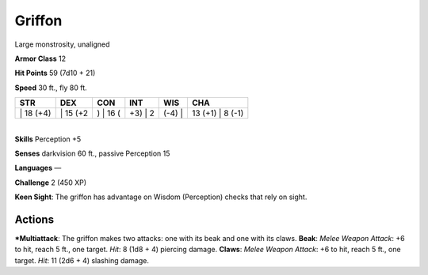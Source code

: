 Griffon  
-------------------------------------------------------------


Large monstrosity, unaligned

**Armor Class** 12

**Hit Points** 59 (7d10 + 21)

**Speed** 30 ft., fly 80 ft.

+--------------+-------------+-------------+------------+-----------+---------------------+
| STR          | DEX         | CON         | INT        | WIS       | CHA                 |
+==============+=============+=============+============+===========+=====================+
| \| 18 (+4)   | \| 15 (+2   | ) \| 16 (   | +3) \| 2   | (-4) \|   | 13 (+1) \| 8 (-1)   |
+--------------+-------------+-------------+------------+-----------+---------------------+

| 
| **Skills** Perception +5

**Senses** darkvision 60 ft., passive Perception 15

**Languages** —

**Challenge** 2 (450 XP)

**Keen Sight**: The griffon has advantage on Wisdom (Perception) checks
that rely on sight.

Actions
~~~~~~~~~~~~~~~~~~~~~~~~~~~~~~

***Multiattack**: The griffon makes two attacks: one with its beak and
one with its claws. **Beak**: *Melee Weapon Attack*: +6 to hit, reach 5
ft., one target. *Hit*: 8 (1d8 + 4) piercing damage. **Claws**: *Melee
Weapon Attack*: +6 to hit, reach 5 ft., one target. *Hit*: 11 (2d6 + 4)
slashing damage.
